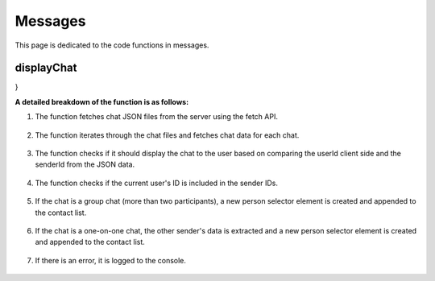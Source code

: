 
Messages
=======================

This page is dedicated to the code functions in messages.


displayChat
-----------------------

.. code-block:: javascript
    /**
     * Asynchronously fetches and displays chats.
     * 
     * @async
     * @function displayChats
     * @example
     * // Example usage:
     * displayChats();
     */
    async function displayChats() {
    const contact = document.querySelector('.contact-list');

    try {
        const response = await fetch('/chat/files');
        if (!response.ok) {
        throw new Error('Failed to fetch chat files');
        }
        const chatFiles = await response.json();

        for (let i = 0; i < chatFiles.length; i++) {
        const personCounter = i + 1;
        const chatData = await fetchChatData(personCounter);

        // extract unique sender IDs from the chat data
        const senderIds = chatData.map(message => message.senderId);

        // check if the current user's ID is included in the sender IDs
        if (senderIds.includes(getUserId)) {
            const uniqueSenderIds = [...new Set(senderIds)];

        // check if the chat is a group chat (more than two participants)
        if (uniqueSenderIds.length > 2) {
          const newPerson = document.createElement("div");
          newPerson.classList.add("personSelector");

          const nameElement = document.createElement("p");
          const lastMsgElement = document.createElement("p");

          nameElement.id = "name";
          lastMsgElement.id = "lastMessage";

          // find the sender names in the chat data
          const senderNames = uniqueSenderIds.map(senderId => {
            const message = chatData.find(message => message.senderId === senderId);
            return message ? message.sender : "Unknown Sender";
          });
          
          // concatenate sender names
          const concatenatedNames = senderNames.join(' + ');
          nameElement.textContent = concatenatedNames;

          newPerson.appendChild(nameElement);
          newPerson.appendChild(lastMsgElement);

          contact.appendChild(newPerson);
          
          newPerson.addEventListener('click', function() {
            selectedChat = personCounter;
            logChat(personCounter);
          });
        } else if (uniqueSenderIds.length === 2) {
          const otherSender = uniqueSenderIds.find(senderId => senderId !== getUserId);
          const otherSenderData = chatData.find(message => message.senderId === otherSender);
        
          const newPerson = document.createElement("div");
          newPerson.classList.add("personSelector");
        
          const nameElement = document.createElement("p");
          const lastMsgElement = document.createElement("p");
        
          nameElement.id = "name";
          lastMsgElement.id = "lastMessage";
        
          nameElement.textContent = otherSenderData ? otherSenderData.sender : "Unknown Sender";
        
          newPerson.appendChild(nameElement);
          newPerson.appendChild(lastMsgElement);
        
          contact.appendChild(newPerson);
          
          newPerson.addEventListener('click', function() {
            selectedChat = personCounter;
            logChat(personCounter);
          });
        }
      }
    }
  } catch (error) {
    console.error('Error generating person selectors:', error);
  }
}

**A detailed breakdown of the function is as follows:**

1. The function fetches chat JSON files from the server using the fetch API.

    .. code-block:: javascript
        const response = await fetch('/chat/files');
        if (!response.ok) {
        throw new Error('Failed to fetch chat files');
        }
        const chatFiles = await response.json();

2. The function iterates through the chat files and fetches chat data for each chat.

        .. code-block:: javascript
            for (let i = 0; i < chatFiles.length; i++) {
            const personCounter = i + 1;
            const chatData = await fetchChatData(personCounter);

3. The function checks if it should display the chat to the user based on comparing the userId client side and the senderId from the JSON data.
    
        .. code-block:: javascript
            const senderIds = chatData.map(message => message.senderId);
            if (senderIds.includes(getUserId)) {

4. The function checks if the current user's ID is included in the sender IDs.
    
            .. code-block:: javascript
                const uniqueSenderIds = [...new Set(senderIds)];

5. If the chat is a group chat (more than two participants), a new person selector element is created and appended to the contact list.
        
            .. code-block:: javascript
                if (uniqueSenderIds.length > 2) {
                const newPerson = document.createElement("div");
                newPerson.classList.add("personSelector");
    
                const nameElement = document.createElement("p");
                const lastMsgElement = document.createElement("p");
    
                nameElement.id = "name";
                lastMsgElement.id = "lastMessage";
    
                const senderNames = uniqueSenderIds.map(senderId => {
                    const message = chatData.find(message => message.senderId === senderId);
                    return message ? message.sender : "Unknown Sender";
                });
    
                const concatenatedNames = senderNames.join(' + ');
                nameElement.textContent = concatenatedNames;
    
                newPerson.appendChild(nameElement);
                newPerson.appendChild(lastMsgElement);
    
                contact.appendChild(newPerson);
                    
                newPerson.addEventListener('click', function() {
                    selectedChat = personCounter;
                    logChat(personCounter);
                });
                }

6. If the chat is a one-on-one chat, the other sender's data is extracted and a new person selector element is created and appended to the contact list.
    
                .. code-block:: javascript
                    else if (uniqueSenderIds.length === 2) {
                    const otherSender = uniqueSenderIds.find(senderId => senderId !== getUserId);
                    const otherSenderData = chatData.find(message => message.senderId === otherSender);
                    
                    const newPerson = document.createElement("div");
                    newPerson.classList.add("personSelector");
                    
                    const nameElement = document.createElement("p");
                    const lastMsgElement = document.createElement("p");
                    
                    nameElement.id = "name";
                    lastMsgElement.id = "lastMessage";
                    
                    nameElement.textContent = otherSenderData ? otherSenderData.sender : "Unknown Sender";
                    
                    newPerson.appendChild(nameElement);
                    newPerson.appendChild(lastMsgElement);
                    
                    contact.appendChild(newPerson);
                        
                    newPerson.addEventListener('click', function() {
                        selectedChat = personCounter;
                        logChat(personCounter);
                    });
                    }
7. If there is an error, it is logged to the console.
    
        .. code-block:: javascript
            } catch (error) {
            console.error('Error generating person selectors:', error);
            }



